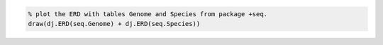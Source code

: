 
.. code-block:: matlab

    % plot the ERD with tables Genome and Species from package +seq.
    draw(dj.ERD(seq.Genome) + dj.ERD(seq.Species))
